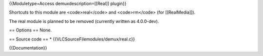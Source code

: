 {{Moduletype=Access demuxdescription=[[Real]] plugin}}

Shortcuts to this module are <code>real</code> and <code>rm</code> (for
[[RealMedia]]).

The real module is planned to be removed (currently written as
4.0.0-dev).

== Options == None.

== Source code == \* {{VLCSourceFilemodules/demux/real.c}}

{{Documentation}}
